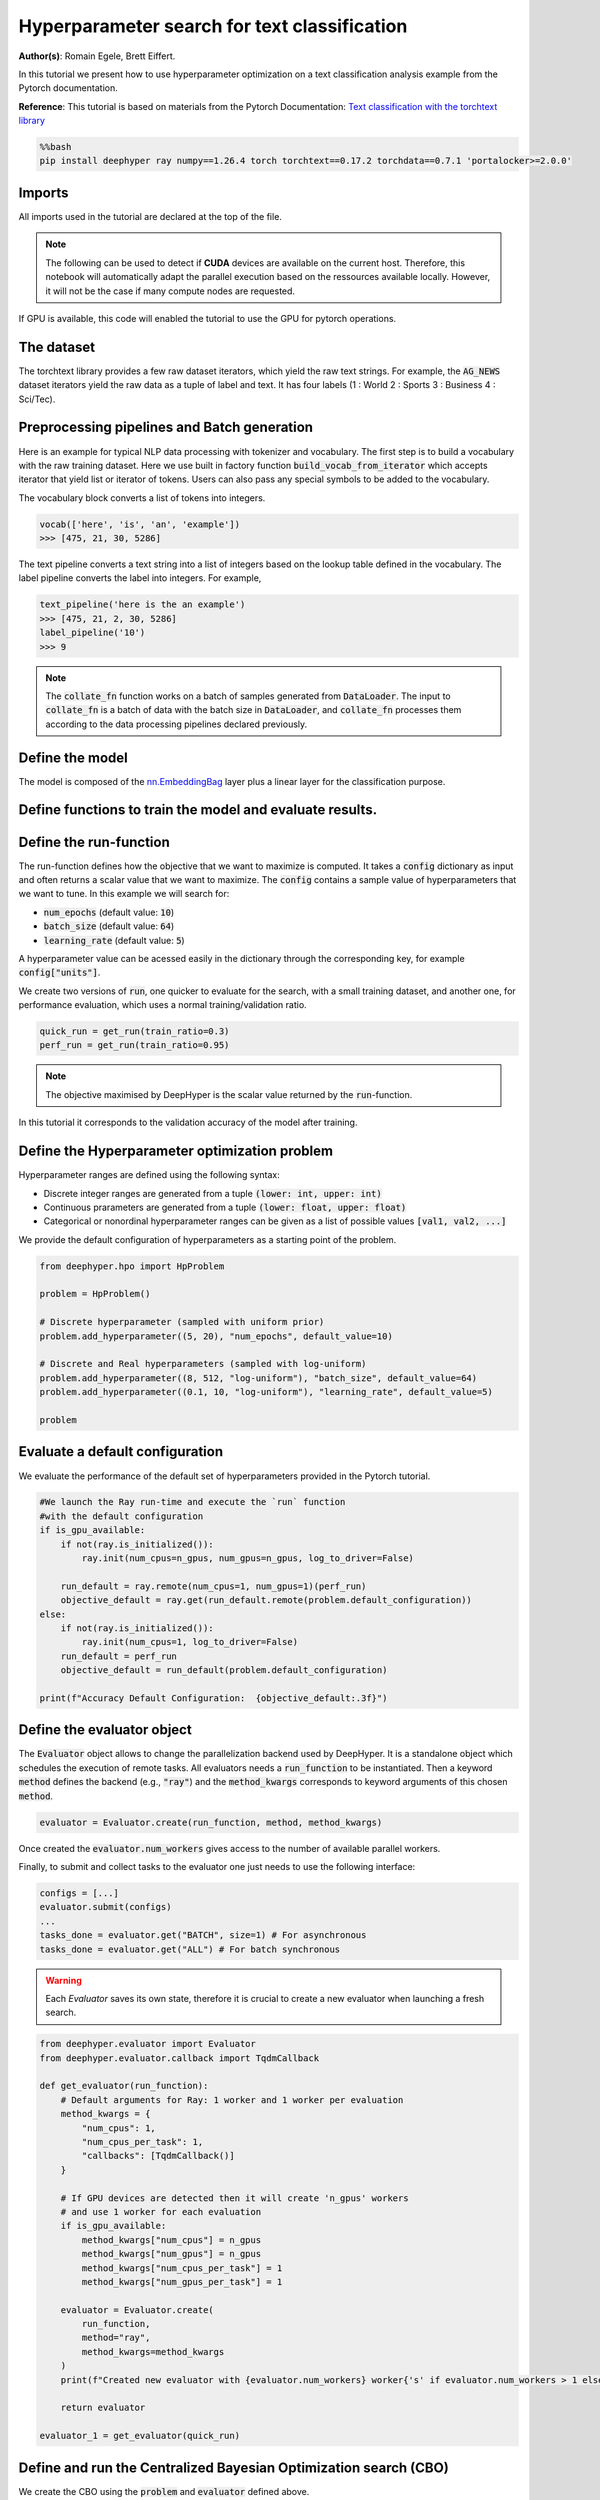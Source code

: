 
.. DO NOT EDIT.
.. THIS FILE WAS AUTOMATICALLY GENERATED BY SPHINX-GALLERY.
.. TO MAKE CHANGES, EDIT THE SOURCE PYTHON FILE:
.. "examples/examples_hpo/plot_hpo_text_classification.py"
.. LINE NUMBERS ARE GIVEN BELOW.

.. only:: html

    .. note::
        :class: sphx-glr-download-link-note

        :ref:`Go to the end <sphx_glr_download_examples_examples_hpo_plot_hpo_text_classification.py>`
        to download the full example code.

.. rst-class:: sphx-glr-example-title

.. _sphx_glr_examples_examples_hpo_plot_hpo_text_classification.py:


Hyperparameter search for text classification
=============================================

**Author(s)**: Romain Egele, Brett Eiffert.

 
In this tutorial we present how to use hyperparameter optimization on a text classification analysis example from the Pytorch documentation.
 
**Reference**:
This tutorial is based on materials from the Pytorch Documentation: `Text classification with the torchtext library <https://pytorch.org/tutorials/beginner/text_sentiment_ngrams_tutorial.html>`_

.. GENERATED FROM PYTHON SOURCE LINES 15-19

.. code-block:: bash

    %%bash
    pip install deephyper ray numpy==1.26.4 torch torchtext==0.17.2 torchdata==0.7.1 'portalocker>=2.0.0'

.. GENERATED FROM PYTHON SOURCE LINES 22-26

Imports
-------

All imports used in the tutorial are declared at the top of the file.

.. GENERATED FROM PYTHON SOURCE LINES 26-44

.. dropdown:: Code (Imports)

    .. code-block:: Python


        import ray
        import json
        from functools import partial

        import torch

        from torchtext.data.utils import get_tokenizer
        from torchtext.data.functional import to_map_style_dataset
        from torchtext.vocab import build_vocab_from_iterator
        from torchtext.datasets import AG_NEWS

        from torch.utils.data import DataLoader
        from torch.utils.data.dataset import random_split

        from torch import nn








.. GENERATED FROM PYTHON SOURCE LINES 45-48

.. note::
  The following can be used to detect if **CUDA** devices are available on the current host. Therefore, this notebook will automatically adapt the parallel execution based on the ressources available locally. However, it will not be the case if many compute nodes are requested.


.. GENERATED FROM PYTHON SOURCE LINES 50-51

If GPU is available, this code will enabled the tutorial to use the GPU for pytorch operations.

.. GENERATED FROM PYTHON SOURCE LINES 52-57

.. dropdown:: Code (Code to check if using CPU or GPU)

    .. code-block:: Python


        is_gpu_available = torch.cuda.is_available()
        n_gpus = torch.cuda.device_count()








.. GENERATED FROM PYTHON SOURCE LINES 58-63

The dataset
-----------

The torchtext library provides a few raw dataset iterators, which yield the raw text strings. For example, the :code:`AG_NEWS` dataset iterators yield the raw data as a tuple of label and text. It has four labels (1 : World 2 : Sports 3 : Business 4 : Sci/Tec).


.. GENERATED FROM PYTHON SOURCE LINES 63-81

.. dropdown:: Code (Loading the data)

    .. code-block:: Python


        def load_data(train_ratio, fast=False):
            train_iter, test_iter = AG_NEWS()
            train_dataset = to_map_style_dataset(train_iter)
            test_dataset = to_map_style_dataset(test_iter)
            num_train = int(len(train_dataset) * train_ratio)
            split_train, split_valid = \
                random_split(train_dataset, [num_train, len(train_dataset) - num_train])
    
            ## downsample
            if fast:
                split_train, _ = random_split(split_train, [int(len(split_train)*.05), int(len(split_train)*.95)])
                split_valid, _ = random_split(split_valid, [int(len(split_valid)*.05), int(len(split_valid)*.95)])
                test_dataset, _ = random_split(test_dataset, [int(len(test_dataset)*.05), int(len(test_dataset)*.95)])

            return split_train, split_valid, test_dataset








.. GENERATED FROM PYTHON SOURCE LINES 82-90

Preprocessing pipelines and Batch generation
--------------------------------------------

Here is an example for typical NLP data processing with tokenizer and vocabulary. The first step is to build a vocabulary with the raw training dataset. Here we use built in
factory function :code:`build_vocab_from_iterator` which accepts iterator that yield list or iterator of tokens. Users can also pass any special symbols to be added to the
vocabulary.

The vocabulary block converts a list of tokens into integers.

.. GENERATED FROM PYTHON SOURCE LINES 92-96

.. code-block:: python

  vocab(['here', 'is', 'an', 'example'])
  >>> [475, 21, 30, 5286]

.. GENERATED FROM PYTHON SOURCE LINES 98-99

The text pipeline converts a text string into a list of integers based on the lookup table defined in the vocabulary. The label pipeline converts the label into integers. For example,

.. GENERATED FROM PYTHON SOURCE LINES 101-107

.. code-block:: python

  text_pipeline('here is the an example')
  >>> [475, 21, 2, 30, 5286]
  label_pipeline('10')
  >>> 9 

.. GENERATED FROM PYTHON SOURCE LINES 107-138

.. dropdown:: Code (Code to tokenize and build vocabulary for text processing)

    .. code-block:: Python


        train_iter = AG_NEWS(split='train')
        num_class = 4

        tokenizer = get_tokenizer('basic_english')

        def yield_tokens(data_iter):
            for _, text in data_iter:
                yield tokenizer(text)

        vocab = build_vocab_from_iterator(yield_tokens(train_iter), specials=["<unk>"])
        vocab.set_default_index(vocab["<unk>"])
        vocab_size = len(vocab)

        text_pipeline = lambda x: vocab(tokenizer(x))
        label_pipeline = lambda x: int(x) - 1


        def collate_batch(batch, device):
            label_list, text_list, offsets = [], [], [0]
            for (_label, _text) in batch:
                label_list.append(label_pipeline(_label))
                processed_text = torch.tensor(text_pipeline(_text), dtype=torch.int64)
                text_list.append(processed_text)
                offsets.append(processed_text.size(0))
            label_list = torch.tensor(label_list, dtype=torch.int64)
            offsets = torch.tensor(offsets[:-1]).cumsum(dim=0)
            text_list = torch.cat(text_list)
            return label_list.to(device), text_list.to(device), offsets.to(device)








.. GENERATED FROM PYTHON SOURCE LINES 139-141

.. note:: The :code:`collate_fn` function works on a batch of samples generated from :code:`DataLoader`. The input to :code:`collate_fn` is a batch of data with the batch size in :code:`DataLoader`, and :code:`collate_fn` processes them according to the data processing pipelines declared previously.


.. GENERATED FROM PYTHON SOURCE LINES 143-147

Define the model
----------------

The model is composed of the `nn.EmbeddingBag <https://pytorch.org/docs/stable/nn.html?highlight=embeddingbag#torch.nn.EmbeddingBag>`_ layer plus a linear layer for the classification purpose.

.. GENERATED FROM PYTHON SOURCE LINES 147-167

.. dropdown:: Code (Defining the Text Classification model)

    .. code-block:: Python


        class TextClassificationModel(nn.Module):

            def __init__(self, vocab_size, embed_dim, num_class):
                super().__init__()
                self.embedding = nn.EmbeddingBag(vocab_size, embed_dim, sparse=False)
                self.fc = nn.Linear(embed_dim, num_class)
                self.init_weights()

            def init_weights(self):
                initrange = 0.5
                self.embedding.weight.data.uniform_(-initrange, initrange)
                self.fc.weight.data.uniform_(-initrange, initrange)
                self.fc.bias.data.zero_()

            def forward(self, text, offsets):
                embedded = self.embedding(text, offsets)
                return self.fc(embedded)








.. GENERATED FROM PYTHON SOURCE LINES 168-170

Define functions to train the model and evaluate results.
---------------------------------------------------------

.. GENERATED FROM PYTHON SOURCE LINES 170-194

.. dropdown:: Code (Define the training and evaluation of the Text Classification model)

    .. code-block:: Python


        def train(model, criterion, optimizer, dataloader):
            model.train()

            for _, (label, text, offsets) in enumerate(dataloader):
                optimizer.zero_grad()
                predicted_label = model(text, offsets)
                loss = criterion(predicted_label, label)
                loss.backward()
                torch.nn.utils.clip_grad_norm_(model.parameters(), 0.1)
                optimizer.step()

        def evaluate(model, dataloader):
            model.eval()
            total_acc, total_count = 0, 0

            with torch.no_grad():
                for _, (label, text, offsets) in enumerate(dataloader):
                    predicted_label = model(text, offsets)
                    total_acc += (predicted_label.argmax(1) == label).sum().item()
                    total_count += label.size(0)
            return total_acc/total_count








.. GENERATED FROM PYTHON SOURCE LINES 195-205

Define the run-function
-----------------------

The run-function defines how the objective that we want to maximize is computed. It takes a :code:`config` dictionary as input and often returns a scalar value that we want to maximize. The :code:`config` contains a sample value of hyperparameters that we want to tune. In this example we will search for:

* :code:`num_epochs` (default value: :code:`10`)
* :code:`batch_size` (default value: :code:`64`)
* :code:`learning_rate` (default value: :code:`5`)

A hyperparameter value can be acessed easily in the dictionary through the corresponding key, for example :code:`config["units"]`.

.. GENERATED FROM PYTHON SOURCE LINES 205-232

.. dropdown:: Code (Run the Text Classification model)

    .. code-block:: Python


        def get_run(train_ratio=0.95):
          def run(config: dict):
            device = torch.device("cuda" if torch.cuda.is_available() else "cpu")

            embed_dim = 64
    
            collate_fn = partial(collate_batch, device=device)
            split_train, split_valid, _ = load_data(train_ratio, fast=True) # set fast=false for longer running, more accurate example
            train_dataloader = DataLoader(split_train, batch_size=int(config["batch_size"]),
                                        shuffle=True, collate_fn=collate_fn)
            valid_dataloader = DataLoader(split_valid, batch_size=int(config["batch_size"]),
                                        shuffle=True, collate_fn=collate_fn)

            model = TextClassificationModel(vocab_size, int(embed_dim), num_class).to(device)
      
            criterion = torch.nn.CrossEntropyLoss()
            optimizer = torch.optim.SGD(model.parameters(), lr=config["learning_rate"])

            for _ in range(1, int(config["num_epochs"]) + 1):
                train(model, criterion, optimizer, train_dataloader)
    
            accu_test = evaluate(model, valid_dataloader)
            return accu_test
          return run








.. GENERATED FROM PYTHON SOURCE LINES 233-234

We create two versions of :code:`run`, one quicker to evaluate for the search, with a small training dataset, and another one, for performance evaluation, which uses a normal training/validation ratio.

.. GENERATED FROM PYTHON SOURCE LINES 236-239

.. code-block:: Python

    quick_run = get_run(train_ratio=0.3)
    perf_run = get_run(train_ratio=0.95)








.. GENERATED FROM PYTHON SOURCE LINES 240-243

.. note:: The objective maximised by DeepHyper is the scalar value returned by the :code:`run`-function.

In this tutorial it corresponds to the validation accuracy of the model after training.

.. GENERATED FROM PYTHON SOURCE LINES 245-255

Define the Hyperparameter optimization problem
---------------------------------------------- 

Hyperparameter ranges are defined using the following syntax:

* Discrete integer ranges are generated from a tuple :code:`(lower: int, upper: int)`
* Continuous prarameters are generated from a tuple :code:`(lower: float, upper: float)`
* Categorical or nonordinal hyperparameter ranges can be given as a list of possible values :code:`[val1, val2, ...]`

We provide the default configuration of hyperparameters as a starting point of the problem.

.. GENERATED FROM PYTHON SOURCE LINES 257-270

.. code-block:: Python

    from deephyper.hpo import HpProblem

    problem = HpProblem()

    # Discrete hyperparameter (sampled with uniform prior)
    problem.add_hyperparameter((5, 20), "num_epochs", default_value=10)

    # Discrete and Real hyperparameters (sampled with log-uniform)
    problem.add_hyperparameter((8, 512, "log-uniform"), "batch_size", default_value=64)
    problem.add_hyperparameter((0.1, 10, "log-uniform"), "learning_rate", default_value=5)

    problem





.. rst-class:: sphx-glr-script-out

 .. code-block:: none


    Configuration space object:
      Hyperparameters:
        batch_size, Type: UniformInteger, Range: [8, 512], Default: 64, on log-scale
        learning_rate, Type: UniformFloat, Range: [0.1, 10.0], Default: 5.0, on log-scale
        num_epochs, Type: UniformInteger, Range: [5, 20], Default: 10




.. GENERATED FROM PYTHON SOURCE LINES 271-275

Evaluate a default configuration
--------------------------------

We evaluate the performance of the default set of hyperparameters provided in the Pytorch tutorial.

.. GENERATED FROM PYTHON SOURCE LINES 275-292

.. code-block:: Python


    #We launch the Ray run-time and execute the `run` function
    #with the default configuration
    if is_gpu_available:
        if not(ray.is_initialized()):
            ray.init(num_cpus=n_gpus, num_gpus=n_gpus, log_to_driver=False)
    
        run_default = ray.remote(num_cpus=1, num_gpus=1)(perf_run)
        objective_default = ray.get(run_default.remote(problem.default_configuration))
    else:
        if not(ray.is_initialized()):
            ray.init(num_cpus=1, log_to_driver=False)
        run_default = perf_run
        objective_default = run_default(problem.default_configuration)

    print(f"Accuracy Default Configuration:  {objective_default:.3f}")





.. rst-class:: sphx-glr-script-out

 .. code-block:: none

    2025-04-22 17:20:37,925 INFO worker.py:1852 -- Started a local Ray instance.
    Accuracy Default Configuration:  0.823




.. GENERATED FROM PYTHON SOURCE LINES 293-299

Define the evaluator object
---------------------------

The :code:`Evaluator` object allows to change the parallelization backend used by DeepHyper.  
It is a standalone object which schedules the execution of remote tasks. All evaluators needs a :code:`run_function` to be instantiated.  
Then a keyword :code:`method` defines the backend (e.g., :code:`"ray"`) and the :code:`method_kwargs` corresponds to keyword arguments of this chosen :code:`method`.

.. GENERATED FROM PYTHON SOURCE LINES 301-304

.. code-block:: python

  evaluator = Evaluator.create(run_function, method, method_kwargs)

.. GENERATED FROM PYTHON SOURCE LINES 306-309

Once created the :code:`evaluator.num_workers` gives access to the number of available parallel workers.

Finally, to submit and collect tasks to the evaluator one just needs to use the following interface:

.. GENERATED FROM PYTHON SOURCE LINES 311-318

.. code-block:: python

 	configs = [...]
 	evaluator.submit(configs)
	...
	tasks_done = evaluator.get("BATCH", size=1) # For asynchronous
	tasks_done = evaluator.get("ALL") # For batch synchronous

.. GENERATED FROM PYTHON SOURCE LINES 320-321

.. warning:: Each `Evaluator` saves its own state, therefore it is crucial to create a new evaluator when launching a fresh search.

.. GENERATED FROM PYTHON SOURCE LINES 323-353

.. code-block:: Python

    from deephyper.evaluator import Evaluator
    from deephyper.evaluator.callback import TqdmCallback

    def get_evaluator(run_function):
        # Default arguments for Ray: 1 worker and 1 worker per evaluation
        method_kwargs = {
            "num_cpus": 1, 
            "num_cpus_per_task": 1,
            "callbacks": [TqdmCallback()]
        }

        # If GPU devices are detected then it will create 'n_gpus' workers
        # and use 1 worker for each evaluation
        if is_gpu_available:
            method_kwargs["num_cpus"] = n_gpus
            method_kwargs["num_gpus"] = n_gpus
            method_kwargs["num_cpus_per_task"] = 1
            method_kwargs["num_gpus_per_task"] = 1

        evaluator = Evaluator.create(
            run_function, 
            method="ray", 
            method_kwargs=method_kwargs
        )
        print(f"Created new evaluator with {evaluator.num_workers} worker{'s' if evaluator.num_workers > 1 else ''} and config: {method_kwargs}", )
    
        return evaluator

    evaluator_1 = get_evaluator(quick_run)





.. rst-class:: sphx-glr-script-out

 .. code-block:: none

    Created new evaluator with 1 worker and config: {'num_cpus': 1, 'num_cpus_per_task': 1, 'callbacks': [<deephyper.evaluator.callback.TqdmCallback object at 0x12fdeaab0>]}




.. GENERATED FROM PYTHON SOURCE LINES 354-358

Define and run the Centralized Bayesian Optimization search (CBO)
-----------------------------------------------------------------

We create the CBO using the :code:`problem` and :code:`evaluator` defined above.

.. GENERATED FROM PYTHON SOURCE LINES 360-362

.. code-block:: Python

    from deephyper.hpo import CBO








.. GENERATED FROM PYTHON SOURCE LINES 363-364

Instanciate the search with the problem and a specific evaluator

.. GENERATED FROM PYTHON SOURCE LINES 364-366

.. code-block:: Python

    search = CBO(problem, evaluator_1)





.. rst-class:: sphx-glr-script-out

 .. code-block:: none

    WARNING:root:Results file already exists, it will be renamed to /Users/35e/Projects/DeepHyper/deephyper/examples/examples_hpo/results_20250422-172057.csv




.. GENERATED FROM PYTHON SOURCE LINES 367-372

.. note:: 
  All DeepHyper's search algorithm have two stopping criteria:
      * :code:`max_evals (int)`: Defines the maximum number of evaluations that we want to perform. Default to :code:`-1` for an infinite number.
      * :code:`timeout (int)`: Defines a time budget (in seconds) before stopping the search. Default to :code:`None` for an infinite time budget.


.. GENERATED FROM PYTHON SOURCE LINES 374-376

.. code-block:: Python

    results = search.search(max_evals=30)





.. rst-class:: sphx-glr-script-out

 .. code-block:: none

      0%|          | 0/30 [00:00<?, ?it/s]      3%|▎         | 1/30 [00:00<00:00, 2053.01it/s, failures=0, objective=0.258]      7%|▋         | 2/30 [00:06<01:32,  3.30s/it, failures=0, objective=0.258]        7%|▋         | 2/30 [00:06<01:32,  3.30s/it, failures=0, objective=0.425]     10%|█         | 3/30 [00:21<03:43,  8.29s/it, failures=0, objective=0.425]     10%|█         | 3/30 [00:21<03:43,  8.29s/it, failures=0, objective=0.425]     13%|█▎        | 4/30 [00:31<03:48,  8.79s/it, failures=0, objective=0.425]     13%|█▎        | 4/30 [00:31<03:48,  8.79s/it, failures=0, objective=0.426]     17%|█▋        | 5/30 [00:40<03:44,  8.97s/it, failures=0, objective=0.426]     17%|█▋        | 5/30 [00:40<03:44,  8.97s/it, failures=0, objective=0.79]      20%|██        | 6/30 [01:15<07:02, 17.62s/it, failures=0, objective=0.79]     20%|██        | 6/30 [01:15<07:02, 17.62s/it, failures=0, objective=0.79]     23%|██▎       | 7/30 [01:30<06:24, 16.71s/it, failures=0, objective=0.79]     23%|██▎       | 7/30 [01:30<06:24, 16.71s/it, failures=0, objective=0.807]     27%|██▋       | 8/30 [01:34<04:39, 12.71s/it, failures=0, objective=0.807]     27%|██▋       | 8/30 [01:34<04:39, 12.71s/it, failures=0, objective=0.807]     30%|███       | 9/30 [01:50<04:49, 13.80s/it, failures=0, objective=0.807]     30%|███       | 9/30 [01:50<04:49, 13.80s/it, failures=0, objective=0.807]     33%|███▎      | 10/30 [02:03<04:26, 13.32s/it, failures=0, objective=0.807]     33%|███▎      | 10/30 [02:03<04:26, 13.32s/it, failures=0, objective=0.807]     37%|███▋      | 11/30 [02:21<04:44, 14.97s/it, failures=0, objective=0.807]     37%|███▋      | 11/30 [02:21<04:44, 14.97s/it, failures=0, objective=0.821]     40%|████      | 12/30 [02:54<06:07, 20.42s/it, failures=0, objective=0.821]     40%|████      | 12/30 [02:54<06:07, 20.42s/it, failures=0, objective=0.821]     43%|████▎     | 13/30 [03:03<04:45, 16.80s/it, failures=0, objective=0.821]     43%|████▎     | 13/30 [03:03<04:45, 16.80s/it, failures=0, objective=0.821]     47%|████▋     | 14/30 [03:41<06:13, 23.34s/it, failures=0, objective=0.821]     47%|████▋     | 14/30 [03:41<06:13, 23.34s/it, failures=0, objective=0.821]     50%|█████     | 15/30 [03:52<04:51, 19.43s/it, failures=0, objective=0.821]     50%|█████     | 15/30 [03:52<04:51, 19.43s/it, failures=0, objective=0.821]     53%|█████▎    | 16/30 [04:16<04:51, 20.84s/it, failures=0, objective=0.821]     53%|█████▎    | 16/30 [04:16<04:51, 20.84s/it, failures=0, objective=0.821]     57%|█████▋    | 17/30 [04:45<05:04, 23.40s/it, failures=0, objective=0.821]     57%|█████▋    | 17/30 [04:45<05:04, 23.40s/it, failures=0, objective=0.821]     60%|██████    | 18/30 [05:11<04:50, 24.21s/it, failures=0, objective=0.821]     60%|██████    | 18/30 [05:11<04:50, 24.21s/it, failures=0, objective=0.821]     63%|██████▎   | 19/30 [05:20<03:36, 19.66s/it, failures=0, objective=0.821]     63%|██████▎   | 19/30 [05:20<03:36, 19.66s/it, failures=0, objective=0.821]     67%|██████▋   | 20/30 [05:26<02:35, 15.58s/it, failures=0, objective=0.821]     67%|██████▋   | 20/30 [05:26<02:35, 15.58s/it, failures=0, objective=0.821]     70%|███████   | 21/30 [05:34<01:59, 13.26s/it, failures=0, objective=0.821]     70%|███████   | 21/30 [05:34<01:59, 13.26s/it, failures=0, objective=0.821]     73%|███████▎  | 22/30 [05:40<01:29, 11.14s/it, failures=0, objective=0.821]     73%|███████▎  | 22/30 [05:40<01:29, 11.14s/it, failures=0, objective=0.821]     77%|███████▋  | 23/30 [06:00<01:35, 13.58s/it, failures=0, objective=0.821]     77%|███████▋  | 23/30 [06:00<01:35, 13.58s/it, failures=0, objective=0.821]     80%|████████  | 24/30 [06:14<01:22, 13.69s/it, failures=0, objective=0.821]     80%|████████  | 24/30 [06:14<01:22, 13.69s/it, failures=0, objective=0.821]     83%|████████▎ | 25/30 [06:26<01:07, 13.44s/it, failures=0, objective=0.821]     83%|████████▎ | 25/30 [06:26<01:07, 13.44s/it, failures=0, objective=0.821]     87%|████████▋ | 26/30 [06:41<00:55, 13.93s/it, failures=0, objective=0.821]     87%|████████▋ | 26/30 [06:41<00:55, 13.93s/it, failures=0, objective=0.821]     90%|█████████ | 27/30 [07:09<00:53, 17.89s/it, failures=0, objective=0.821]     90%|█████████ | 27/30 [07:09<00:53, 17.89s/it, failures=0, objective=0.821]     93%|█████████▎| 28/30 [07:27<00:36, 18.18s/it, failures=0, objective=0.821]     93%|█████████▎| 28/30 [07:27<00:36, 18.18s/it, failures=0, objective=0.821]     97%|█████████▋| 29/30 [07:33<00:14, 14.30s/it, failures=0, objective=0.821]     97%|█████████▋| 29/30 [07:33<00:14, 14.30s/it, failures=0, objective=0.821]    100%|██████████| 30/30 [07:58<00:00, 17.71s/it, failures=0, objective=0.821]    100%|██████████| 30/30 [07:58<00:00, 17.71s/it, failures=0, objective=0.821]    100%|██████████| 30/30 [07:58<00:00, 15.96s/it, failures=0, objective=0.821]




.. GENERATED FROM PYTHON SOURCE LINES 377-383

The returned :code:`results` is a Pandas Dataframe where columns are hyperparameters and information stored by the evaluator:

* :code:`job_id` is a unique identifier corresponding to the order of creation of tasks
* :code:`objective` is the value returned by the run-function
* :code:`timestamp_submit` is the time (in seconds) when the hyperparameter configuration was submitted by the :code:`Evaluator` relative to the creation of the evaluator.
* :code:`timestamp_gather` is the time (in seconds) when the hyperparameter configuration was collected by the :code:`Evaluator` relative to the creation of the evaluator.

.. GENERATED FROM PYTHON SOURCE LINES 385-387

.. code-block:: Python

    results






.. raw:: html

    <div class="output_subarea output_html rendered_html output_result">
    <div>
    <style scoped>
        .dataframe tbody tr th:only-of-type {
            vertical-align: middle;
        }

        .dataframe tbody tr th {
            vertical-align: top;
        }

        .dataframe thead th {
            text-align: right;
        }
    </style>
    <table border="1" class="dataframe">
      <thead>
        <tr style="text-align: right;">
          <th></th>
          <th>p:batch_size</th>
          <th>p:learning_rate</th>
          <th>p:num_epochs</th>
          <th>objective</th>
          <th>job_id</th>
          <th>job_status</th>
          <th>m:timestamp_submit</th>
          <th>m:timestamp_gather</th>
        </tr>
      </thead>
      <tbody>
        <tr>
          <th>0</th>
          <td>263</td>
          <td>0.307330</td>
          <td>9</td>
          <td>0.258095</td>
          <td>0</td>
          <td>DONE</td>
          <td>3.127765</td>
          <td>14.453226</td>
        </tr>
        <tr>
          <th>1</th>
          <td>184</td>
          <td>0.619315</td>
          <td>18</td>
          <td>0.424762</td>
          <td>1</td>
          <td>DONE</td>
          <td>14.539550</td>
          <td>21.074172</td>
        </tr>
        <tr>
          <th>2</th>
          <td>11</td>
          <td>0.267404</td>
          <td>7</td>
          <td>0.414048</td>
          <td>2</td>
          <td>DONE</td>
          <td>21.106992</td>
          <td>36.337234</td>
        </tr>
        <tr>
          <th>3</th>
          <td>16</td>
          <td>0.327795</td>
          <td>6</td>
          <td>0.426429</td>
          <td>3</td>
          <td>DONE</td>
          <td>36.368617</td>
          <td>45.965276</td>
        </tr>
        <tr>
          <th>4</th>
          <td>23</td>
          <td>5.655336</td>
          <td>8</td>
          <td>0.790000</td>
          <td>4</td>
          <td>DONE</td>
          <td>45.995517</td>
          <td>55.273026</td>
        </tr>
        <tr>
          <th>5</th>
          <td>9</td>
          <td>0.879577</td>
          <td>13</td>
          <td>0.699762</td>
          <td>5</td>
          <td>DONE</td>
          <td>55.305938</td>
          <td>90.301269</td>
        </tr>
        <tr>
          <th>6</th>
          <td>32</td>
          <td>8.432492</td>
          <td>18</td>
          <td>0.806905</td>
          <td>6</td>
          <td>DONE</td>
          <td>90.331885</td>
          <td>105.113069</td>
        </tr>
        <tr>
          <th>7</th>
          <td>353</td>
          <td>5.803402</td>
          <td>13</td>
          <td>0.586667</td>
          <td>7</td>
          <td>DONE</td>
          <td>105.901583</td>
          <td>109.096179</td>
        </tr>
        <tr>
          <th>8</th>
          <td>32</td>
          <td>4.693885</td>
          <td>19</td>
          <td>0.794524</td>
          <td>8</td>
          <td>DONE</td>
          <td>109.777105</td>
          <td>125.332508</td>
        </tr>
        <tr>
          <th>9</th>
          <td>17</td>
          <td>2.967434</td>
          <td>8</td>
          <td>0.762857</td>
          <td>9</td>
          <td>DONE</td>
          <td>125.989688</td>
          <td>137.581629</td>
        </tr>
        <tr>
          <th>10</th>
          <td>29</td>
          <td>3.046464</td>
          <td>20</td>
          <td>0.821190</td>
          <td>10</td>
          <td>DONE</td>
          <td>138.640750</td>
          <td>156.303423</td>
        </tr>
        <tr>
          <th>11</th>
          <td>12</td>
          <td>3.004998</td>
          <td>17</td>
          <td>0.804048</td>
          <td>11</td>
          <td>DONE</td>
          <td>156.985886</td>
          <td>189.248511</td>
        </tr>
        <tr>
          <th>12</th>
          <td>66</td>
          <td>4.342034</td>
          <td>16</td>
          <td>0.783810</td>
          <td>12</td>
          <td>DONE</td>
          <td>189.890529</td>
          <td>197.676170</td>
        </tr>
        <tr>
          <th>13</th>
          <td>12</td>
          <td>4.922773</td>
          <td>20</td>
          <td>0.803571</td>
          <td>13</td>
          <td>DONE</td>
          <td>198.329679</td>
          <td>236.173472</td>
        </tr>
        <tr>
          <th>14</th>
          <td>52</td>
          <td>3.529654</td>
          <td>17</td>
          <td>0.788095</td>
          <td>14</td>
          <td>DONE</td>
          <td>236.840004</td>
          <td>246.533402</td>
        </tr>
        <tr>
          <th>15</th>
          <td>16</td>
          <td>7.520990</td>
          <td>16</td>
          <td>0.787857</td>
          <td>15</td>
          <td>DONE</td>
          <td>247.194122</td>
          <td>270.638290</td>
        </tr>
        <tr>
          <th>16</th>
          <td>13</td>
          <td>9.459284</td>
          <td>16</td>
          <td>0.820476</td>
          <td>16</td>
          <td>DONE</td>
          <td>271.455738</td>
          <td>300.009493</td>
        </tr>
        <tr>
          <th>17</th>
          <td>14</td>
          <td>6.333043</td>
          <td>15</td>
          <td>0.812857</td>
          <td>17</td>
          <td>DONE</td>
          <td>300.733284</td>
          <td>326.092465</td>
        </tr>
        <tr>
          <th>18</th>
          <td>76</td>
          <td>2.864959</td>
          <td>19</td>
          <td>0.771905</td>
          <td>18</td>
          <td>DONE</td>
          <td>326.893129</td>
          <td>335.169225</td>
        </tr>
        <tr>
          <th>19</th>
          <td>34</td>
          <td>3.699183</td>
          <td>6</td>
          <td>0.687619</td>
          <td>19</td>
          <td>DONE</td>
          <td>335.842253</td>
          <td>341.226246</td>
        </tr>
        <tr>
          <th>20</th>
          <td>101</td>
          <td>9.631699</td>
          <td>20</td>
          <td>0.806905</td>
          <td>20</td>
          <td>DONE</td>
          <td>341.890406</td>
          <td>349.094039</td>
        </tr>
        <tr>
          <th>21</th>
          <td>129</td>
          <td>7.667238</td>
          <td>17</td>
          <td>0.777857</td>
          <td>21</td>
          <td>DONE</td>
          <td>349.768611</td>
          <td>355.277805</td>
        </tr>
        <tr>
          <th>22</th>
          <td>23</td>
          <td>6.802672</td>
          <td>17</td>
          <td>0.803333</td>
          <td>22</td>
          <td>DONE</td>
          <td>356.129515</td>
          <td>374.547178</td>
        </tr>
        <tr>
          <th>23</th>
          <td>36</td>
          <td>8.862987</td>
          <td>18</td>
          <td>0.806905</td>
          <td>23</td>
          <td>DONE</td>
          <td>375.217385</td>
          <td>388.509987</td>
        </tr>
        <tr>
          <th>24</th>
          <td>43</td>
          <td>5.716999</td>
          <td>19</td>
          <td>0.809048</td>
          <td>24</td>
          <td>DONE</td>
          <td>389.156084</td>
          <td>401.360895</td>
        </tr>
        <tr>
          <th>25</th>
          <td>33</td>
          <td>3.940563</td>
          <td>18</td>
          <td>0.785952</td>
          <td>25</td>
          <td>DONE</td>
          <td>402.023900</td>
          <td>416.426354</td>
        </tr>
        <tr>
          <th>26</th>
          <td>15</td>
          <td>4.065718</td>
          <td>17</td>
          <td>0.814524</td>
          <td>26</td>
          <td>DONE</td>
          <td>417.259908</td>
          <td>443.559158</td>
        </tr>
        <tr>
          <th>27</th>
          <td>28</td>
          <td>3.023265</td>
          <td>20</td>
          <td>0.786190</td>
          <td>27</td>
          <td>DONE</td>
          <td>444.360056</td>
          <td>462.428190</td>
        </tr>
        <tr>
          <th>28</th>
          <td>152</td>
          <td>9.811295</td>
          <td>15</td>
          <td>0.770000</td>
          <td>28</td>
          <td>DONE</td>
          <td>463.098771</td>
          <td>467.679759</td>
        </tr>
        <tr>
          <th>29</th>
          <td>13</td>
          <td>8.953454</td>
          <td>14</td>
          <td>0.803571</td>
          <td>29</td>
          <td>DONE</td>
          <td>468.413173</td>
          <td>493.326741</td>
        </tr>
      </tbody>
    </table>
    </div>
    </div>
    <br />
    <br />

.. GENERATED FROM PYTHON SOURCE LINES 388-392

Evaluate the best configuration
-------------------------------

Now that the search is over, let us print the best configuration found during this run and evaluate it on the full training dataset.

.. GENERATED FROM PYTHON SOURCE LINES 394-404

.. code-block:: Python

    i_max = results.objective.argmax()
    best_config = results.iloc[i_max][:-3].to_dict()
    best_config = {k[2:]: v for k, v in best_config.items() if k.startswith("p:")}

    print(f"The default configuration has an accuracy of {objective_default:.3f}. \n" 
          f"The best configuration found by DeepHyper has an accuracy {results['objective'].iloc[i_max]:.3f}, \n" 
          f"finished after {results['m:timestamp_gather'].iloc[i_max]:.2f} secondes of search.\n")

    print(json.dumps(best_config, indent=4))





.. rst-class:: sphx-glr-script-out

 .. code-block:: none

    The default configuration has an accuracy of 0.823. 
    The best configuration found by DeepHyper has an accuracy 0.821, 
    finished after 156.30 secondes of search.

    {
        "batch_size": 29,
        "learning_rate": 3.0464644512097143,
        "num_epochs": 20
    }




.. GENERATED FROM PYTHON SOURCE LINES 405-407

.. code-block:: Python

    objective_best = perf_run(best_config)
    print(f"Accuracy Best Configuration:  {objective_best:.3f}")




.. rst-class:: sphx-glr-script-out

 .. code-block:: none

    Accuracy Best Configuration:  0.837





.. rst-class:: sphx-glr-timing

   **Total running time of the script:** (9 minutes 36.821 seconds)


.. _sphx_glr_download_examples_examples_hpo_plot_hpo_text_classification.py:

.. only:: html

  .. container:: sphx-glr-footer sphx-glr-footer-example

    .. container:: sphx-glr-download sphx-glr-download-jupyter

      :download:`Download Jupyter notebook: plot_hpo_text_classification.ipynb <plot_hpo_text_classification.ipynb>`

    .. container:: sphx-glr-download sphx-glr-download-python

      :download:`Download Python source code: plot_hpo_text_classification.py <plot_hpo_text_classification.py>`

    .. container:: sphx-glr-download sphx-glr-download-zip

      :download:`Download zipped: plot_hpo_text_classification.zip <plot_hpo_text_classification.zip>`


.. only:: html

 .. rst-class:: sphx-glr-signature

    `Gallery generated by Sphinx-Gallery <https://sphinx-gallery.github.io>`_
